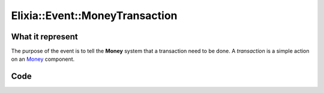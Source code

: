 Elixia::Event::MoneyTransaction
===============================

What it represent
-----------------

The purpose of the event is to tell the **Money** system that a transaction need to be done. A `transaction` is a simple action on an Money_ component.

.. _Money: ../Components/Money

Code
----

